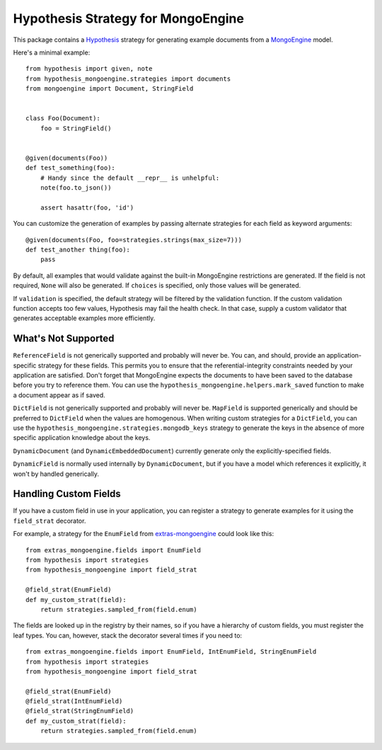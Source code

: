 Hypothesis Strategy for MongoEngine
===================================

This package contains a `Hypothesis <http://hypothesis.works/>`_ strategy for generating example documents from a `MongoEngine <http://mongoengine.org/>`_ model.

Here's a minimal example::

    from hypothesis import given, note
    from hypothesis_mongoengine.strategies import documents
    from mongoengine import Document, StringField


    class Foo(Document):
        foo = StringField()


    @given(documents(Foo))
    def test_something(foo):
        # Handy since the default __repr__ is unhelpful:
        note(foo.to_json())

        assert hasattr(foo, 'id')


You can customize the generation of examples by passing alternate strategies for each field as keyword arguments::

    @given(documents(Foo, foo=strategies.strings(max_size=7)))
    def test_another thing(foo):
        pass

By default, all examples that would validate against the built-in MongoEngine restrictions are generated.
If the field is not required, ``None`` will also be generated.
If ``choices`` is specified, only those values will be generated.

If ``validation`` is specified, the default strategy will be filtered by the validation function.
If the custom validation function accepts too few values, Hypothesis may fail the health check.
In that case, supply a custom validator that generates acceptable examples more efficiently.

What's Not Supported
--------------------

``ReferenceField`` is not generically supported and probably will never be.
You can, and should, provide an application-specific strategy for these fields.
This permits you to ensure that the referential-integrity constraints needed by your application are satisfied.
Don't forget that MongoEngine expects the documents to have been saved to the database before you try to reference them.
You can use the ``hypothesis_mongoengine.helpers.mark_saved`` function to make a document appear as if saved.

``DictField`` is not generically supported and probably will never be.
``MapField`` is supported generically and should be preferred to ``DictField`` when the values are homogenous.
When writing custom strategies for a ``DictField``,
you can use the ``hypothesis_mongoengine.strategies.mongodb_keys`` strategy to generate the keys in the absence of more specific application knowledge about the keys.

``DynamicDocument`` (and ``DynamicEmbeddedDocument``) currently generate only the explicitly-specified fields.

``DynamicField`` is normally used internally by ``DynamicDocument``,
but if you have a model which references it explicitly, it won't by handled generically.

Handling Custom Fields
----------------------

If you have a custom field in use in your application,
you can register a strategy to generate examples for it using the ``field_strat`` decorator.

For example, a strategy for the ``EnumField`` from `extras-mongoengine <https://github.com/MongoEngine/extras-mongoengine>`_ could look like this::

    from extras_mongoengine.fields import EnumField
    from hypothesis import strategies
    from hypothesis_mongoengine import field_strat

    @field_strat(EnumField)
    def my_custom_strat(field):
        return strategies.sampled_from(field.enum)

The fields are looked up in the registry by their names,
so if you have a hierarchy of custom fields, you must register the leaf types.
You can, however, stack the decorator several times if you need to::

    from extras_mongoengine.fields import EnumField, IntEnumField, StringEnumField
    from hypothesis import strategies
    from hypothesis_mongoengine import field_strat

    @field_strat(EnumField)
    @field_strat(IntEnumField)
    @field_strat(StringEnumField)
    def my_custom_strat(field):
        return strategies.sampled_from(field.enum)
